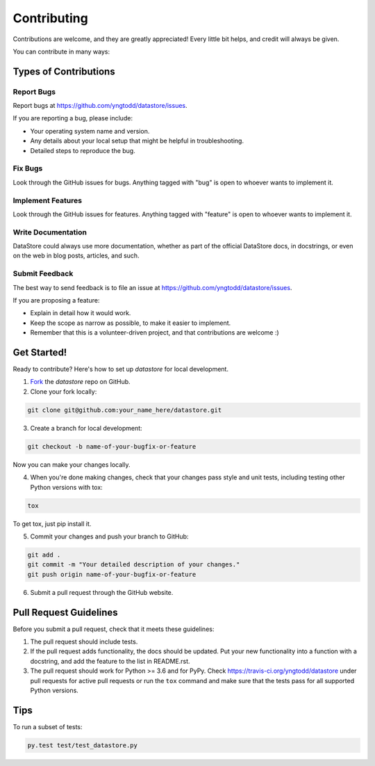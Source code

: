 .. highlight:: shell

============
Contributing
============

Contributions are welcome, and they are greatly appreciated! Every
little bit helps, and credit will always be given. 

You can contribute in many ways:

Types of Contributions
----------------------

Report Bugs
~~~~~~~~~~~

Report bugs at https://github.com/yngtodd/datastore/issues.

If you are reporting a bug, please include:

* Your operating system name and version.
* Any details about your local setup that might be helpful in troubleshooting.
* Detailed steps to reproduce the bug.

Fix Bugs
~~~~~~~~

Look through the GitHub issues for bugs. Anything tagged with "bug"
is open to whoever wants to implement it.

Implement Features
~~~~~~~~~~~~~~~~~~

Look through the GitHub issues for features. Anything tagged with "feature"
is open to whoever wants to implement it.

Write Documentation
~~~~~~~~~~~~~~~~~~~

DataStore could always use more documentation, whether as part of the 
official DataStore docs, in docstrings, or even on the web in blog posts,
articles, and such.

Submit Feedback
~~~~~~~~~~~~~~~

The best way to send feedback is to file an issue at https://github.com/yngtodd/datastore/issues.

If you are proposing a feature:

* Explain in detail how it would work.
* Keep the scope as narrow as possible, to make it easier to implement.
* Remember that this is a volunteer-driven project, and that contributions
  are welcome :)

Get Started!
------------

Ready to contribute? Here's how to set up `datastore` for
local development.

1. Fork_ the `datastore` repo on GitHub.
2. Clone your fork locally:

.. code-block:: console

    git clone git@github.com:your_name_here/datastore.git

3. Create a branch for local development:

.. code-block:: console

    git checkout -b name-of-your-bugfix-or-feature

Now you can make your changes locally.

4. When you're done making changes, check that your changes pass style and unit
   tests, including testing other Python versions with tox:

.. code-block:: console
 
    tox

To get tox, just pip install it.

5. Commit your changes and push your branch to GitHub:

.. code-block:: console

    git add .
    git commit -m "Your detailed description of your changes."
    git push origin name-of-your-bugfix-or-feature

6. Submit a pull request through the GitHub website.

.. _Fork: https://github.com/Nekroze/datastore/fork

Pull Request Guidelines
-----------------------

Before you submit a pull request, check that it meets these guidelines:

1. The pull request should include tests.
2. If the pull request adds functionality, the docs should be updated. Put
   your new functionality into a function with a docstring, and add the
   feature to the list in README.rst.
3. The pull request should work for Python >= 3.6 and for PyPy.
   Check https://travis-ci.org/yngtodd/datastore 
   under pull requests for active pull requests or run the ``tox`` command and
   make sure that the tests pass for all supported Python versions.


Tips
----

To run a subset of tests:

.. code-block:: console

    py.test test/test_datastore.py
